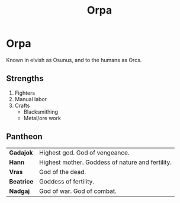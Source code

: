 #+title: Orpa
#+startup: inlineimages
#+category: Races

* Orpa
#+html: <div class="wrap-left-img">
#+caption:  Orc chieftan
#+attr_org: :width 300
#+attr_html: :class portrait :alt Image of an Orc chieftan
#+attr_latex: :width 200px
[[./img/orc-chieftan.jpg]]

Known in elvish as Osunus, and to the humans as Orcs.
** Strengths
1. Fighters
2. Manual labor
3. Crafts
   - Blacksmithing
   - Metal/ore work
** Pantheon
| *Gadajok*  | Highest god. God of vengeance.                   |
| *Hann*     | Highest mother. Goddess of nature and fertility. |
| *Vras*     | God of the dead.                                 |
| *Beatrice* | Goddess of fertility.                            |
| *Nadgaj*   | God of war. God of combat.                       |
#+html: <br style="clear:both;" />
